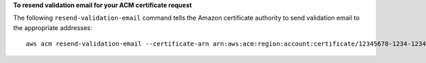 **To resend validation email for your ACM certificate request**

The following ``resend-validation-email`` command tells the Amazon certificate authority to send validation email to the appropriate addresses::

  aws acm resend-validation-email --certificate-arn arn:aws:acm:region:account:certificate/12345678-1234-1234-1234-123456789012 --domain www.example.com --validation-domain example.com
